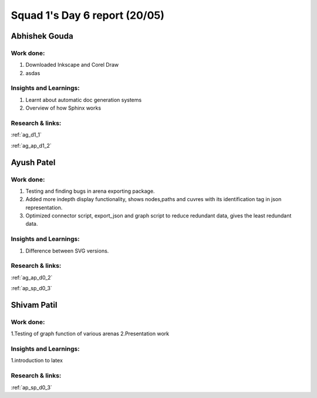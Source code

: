 **********************
Squad 1's Day 6 report (20/05)
**********************
Abhishek Gouda
==============

Work done:
----------
1. Downloaded Inkscape and Corel Draw
2. asdas

Insights and Learnings:
-----------------------
1. Learnt about automatic doc generation systems
2. Overview of how Sphinx works

Research & links:
-----------------
:ref:`ag_d1_1`

:ref:`ag_ap_d1_2`


Ayush Patel
============

Work done:
----------
1. Testing and finding bugs in arena exporting package.
2. Added more indepth display functionality, shows nodes,paths and cuvres with its identification tag in json representation.
3. Optimized connector script, export_json and graph script to reduce redundant data, gives the least redundant data.

Insights and Learnings:
-----------------------
1. Difference between SVG versions.

Research & links:
-----------------
:ref:`ag_ap_d0_2`

:ref:`ap_sp_d0_3`

Shivam Patil
============

Work done:
----------
1.Testing of graph function of various arenas
2.Presentation work

Insights and Learnings:
-----------------------
1.introduction to latex

Research & links:
-----------------
:ref:`ap_sp_d0_3`
